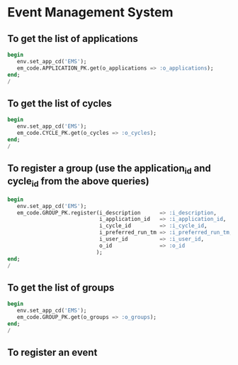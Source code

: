 * Event Management System
** To get the list of applications
#+BEGIN_SRC sql
  begin
     env.set_app_cd('EMS');
     em_code.APPLICATION_PK.get(o_applications => :o_applications);
  end;
  /
#+END_SRC

** To get the list of cycles
#+BEGIN_SRC sql
  begin
     env.set_app_cd('EMS');
     em_code.CYCLE_PK.get(o_cycles => :o_cycles);
  end;
  /
#+END_SRC

** To register a group (use the application_id and cycle_id from the above queries)
#+BEGIN_SRC sql
  begin
     env.set_app_cd('EMS');
     em_code.GROUP_PK.register(i_description      => :i_description,
                               i_application_id   => :i_application_id,
                               i_cycle_id         => :i_cycle_id,
                               i_preferred_run_tm => :i_preferred_run_tm,
                               i_user_id          => :i_user_id,
                               o_id               => :o_id
                              );
  end;
  /
#+END_SRC

** To get the list of groups
#+BEGIN_SRC sql
  begin
     env.set_app_cd('EMS');
     em_code.GROUP_PK.get(o_groups => :o_groups);
  end;
  /
#+END_SRC

** To register an event
#+BEGIN_SRC sql\
#+END_SRC
